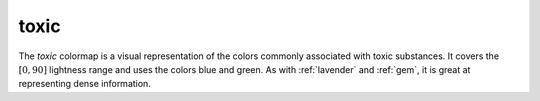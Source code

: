 .. _toxic:

toxic
-----
.. image:: ../../../../cmasher/colormaps/toxic/toxic.png
    :alt: Visual representation of the *toxic* colormap.
    :width: 100%
    :align: center

.. image:: ../../../../cmasher/colormaps/toxic/toxic_viscm.png
    :alt: Statistics of the *toxic* colormap.
    :width: 100%
    :align: center

The *toxic* colormap is a visual representation of the colors commonly associated with toxic substances.
It covers the :math:`[0, 90]` lightness range and uses the colors blue and green.
As with :ref:`lavender` and :ref:`gem`, it is great at representing dense information.
